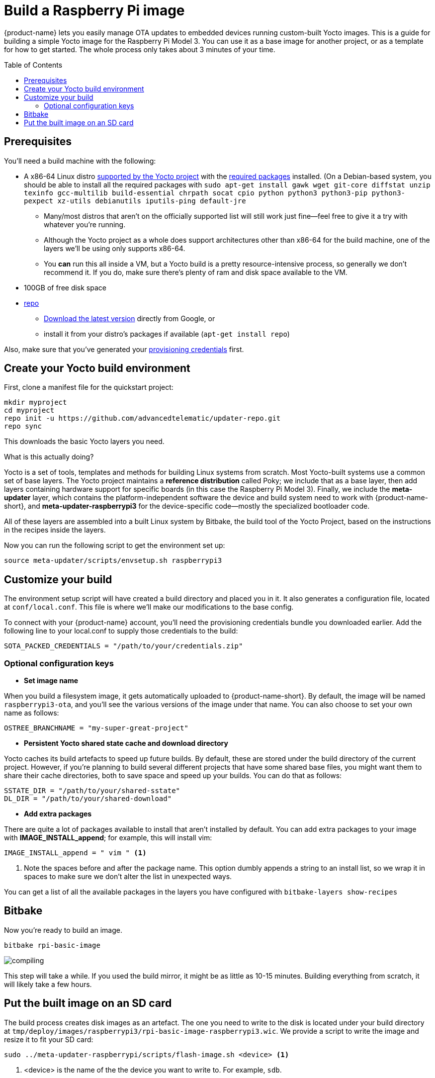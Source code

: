 = Build a Raspberry Pi image
:page-layout: page
:page-categories: [quickstarts]
:page-date: 2017-05-16 15:48:37
:page-order: 3
:icons: font
:toc: macro
:device: Raspberry Pi Model 3
:machine: raspberrypi3
:image: rpi-basic-image

{product-name} lets you easily manage OTA updates to embedded devices running custom-built Yocto images. This is a guide for building a simple Yocto image for the {device}. You can use it as a base image for another project, or as a template for how to get started. The whole process only takes about 3 minutes of your time.

toc::[]

// == Video guide

// video::229851072[vimeo,854,480]

// tag::prereqs[]

== Prerequisites

You'll need a build machine with the following:

* A x86-64 Linux distro link:https://www.yoctoproject.org/docs/2.4/ref-manual/ref-manual.html#detailed-supported-distros[supported by the Yocto project] with the link:https://www.yoctoproject.org/docs/2.4/ref-manual/ref-manual.html#required-packages-for-the-host-development-system[required packages] installed. (On a Debian-based system, you should be able to install all the required packages with `sudo apt-get install gawk wget git-core diffstat unzip texinfo gcc-multilib build-essential chrpath socat cpio python python3 python3-pip python3-pexpect xz-utils debianutils iputils-ping default-jre`
** Many/most distros that aren't on the officially supported list will still work just fine--feel free to give it a try with whatever you're running.
** Although the Yocto project as a whole does support architectures other than x86-64 for the build machine, one of the layers we'll be using only supports x86-64.
** You *can* run this all inside a VM, but a Yocto build is a pretty resource-intensive process, so generally we don't recommend it. If you do, make sure there's plenty of ram and disk space available to the VM.
* 100GB of free disk space
ifeval::["{machine}" == "qemux86-64"]
* QEMU--we recommend installing it from your distro's package manager, e.g. `sudo apt-get install qemu`
endif::[]
* link:https://android.googlesource.com/tools/repo/[repo]
** link:https://source.android.com/source/downloading#installing-repo[Download the latest version] directly from Google, or
** install it from your distro's packages if available (`apt-get install repo`)

Also, make sure that you've generated your link:generating-provisioning-credentials.html[provisioning credentials] first.
// end::prereqs[]
// tag::env-setup[]



== Create your Yocto build environment

First, clone a manifest file for the quickstart project:

----
mkdir myproject
cd myproject
repo init -u https://github.com/advancedtelematic/updater-repo.git
repo sync
----

This downloads the basic Yocto layers you need.

.What is this actually doing?
****
Yocto is a set of tools, templates and methods for building Linux systems from scratch. Most Yocto-built systems use a common set of base layers. The Yocto project maintains a *reference distribution* called Poky; we include that as a base layer, then add layers containing hardware support for specific boards (in this case the {device}). Finally, we include the *meta-updater* layer, which contains the platform-independent software the device and build system need to work with {product-name-short}, and *meta-updater-{machine}* for the device-specific code--mostly the specialized bootloader code.

All of these layers are assembled into a built Linux system by Bitbake, the build tool of the Yocto Project, based on the instructions in the recipes inside the layers.
****

Now you can run the following script to get the environment set up:

[subs=+attributes]
----
source meta-updater/scripts/envsetup.sh {machine}
----

// end::env-setup[]
// tag::config[]

== Customize your build

The environment setup script will have created a build directory and placed you in it. It also generates a configuration file, located at `conf/local.conf`. This file is where we'll make our modifications to the base config.

To connect with your {product-name} account, you'll need the provisioning credentials bundle you downloaded earlier. Add the following line to your local.conf to supply those credentials to the build:

----
SOTA_PACKED_CREDENTIALS = "/path/to/your/credentials.zip"
----

=== Optional configuration keys

* *Set image name*

When you build a filesystem image, it gets automatically uploaded to {product-name-short}. By default, the image will be named `{MACHINE}-ota`, and you'll see the various versions of the image under that name. You can also choose to set your own name as follows:

----
OSTREE_BRANCHNAME = "my-super-great-project"
----

* *Persistent Yocto shared state cache and download directory*

Yocto caches its build artefacts to speed up future builds. By default, these are stored under the build directory of the current project. However, if you're planning to build several different projects that have some shared base files, you might want them to share their cache directories, both to save space and speed up your builds. You can do that as follows:

----
SSTATE_DIR = "/path/to/your/shared-sstate"
DL_DIR = "/path/to/your/shared-download"
----

* *Add extra packages*

There are quite a lot of packages available to install that aren't installed by default. You can add extra packages to your image with *IMAGE_INSTALL_append*; for example, this will install vim:

----
IMAGE_INSTALL_append = " vim " <1>
----
<1> Note the spaces before and after the package name. This option dumbly appends a string to an install list, so we wrap it in spaces to make sure we don't alter the list in unexpected ways.

You can get a list of all the available packages in the layers you have configured with `bitbake-layers show-recipes`
// end::config[]
// tag::bitbake[]

== Bitbake

Now you're ready to build an image.

[subs=+attributes]
----
bitbake {image}
----

image::https://imgs.xkcd.com/comics/compiling.png[float="left",align="center"]

This step will take a while. If you used the build mirror, it might be as little as 10-15 minutes. Building everything from scratch, it will likely take a few hours.

// end::bitbake[]

== Put the built image on an SD card

The build process creates disk images as an artefact. The one you need to write to the disk is located under your build directory at `tmp/deploy/images/raspberrypi3/rpi-basic-image-raspberrypi3.wic`. We provide a script to write the image and resize it to fit your SD card:

----
sudo ../meta-updater-raspberrypi/scripts/flash-image.sh <device> <1>
----
<1> <device> is the name of the the device you want to write to. For example, `sdb`.

TIP: You can also write the image using `dd`, but since the wrong kind of typo in a dd command is so dangerous, we don't recommend it. If you really want to do it that way, though, inspect the shell script to find the required commands.

Now, put the card into your Pi, plug it into a *wired* internet connection, and power it on. You should see it come online in a minute or two. It will generate a random name for itself during autoprovisioning; you can change the name later.

[discrete]
== link:../quickstarts/pushing-updates.html[Next: Pushing your first update >>]
